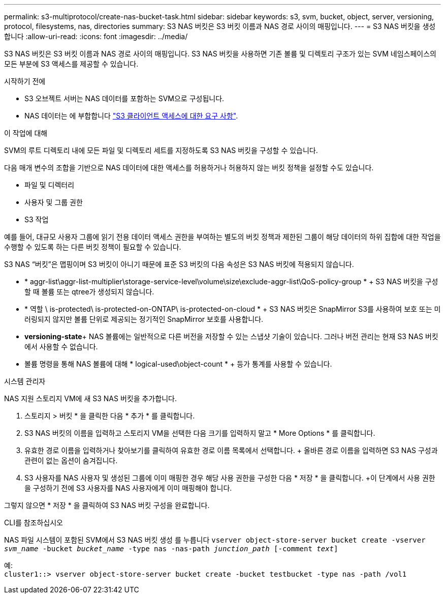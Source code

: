 ---
permalink: s3-multiprotocol/create-nas-bucket-task.html 
sidebar: sidebar 
keywords: s3, svm, bucket, object, server, versioning, protocol, filesystems, nas, directories 
summary: S3 NAS 버킷은 S3 버킷 이름과 NAS 경로 사이의 매핑입니다. 
---
= S3 NAS 버킷을 생성합니다
:allow-uri-read: 
:icons: font
:imagesdir: ../media/


[role="lead"]
S3 NAS 버킷은 S3 버킷 이름과 NAS 경로 사이의 매핑입니다. S3 NAS 버킷을 사용하면 기존 볼륨 및 디렉토리 구조가 있는 SVM 네임스페이스의 모든 부분에 S3 액세스를 제공할 수 있습니다.

.시작하기 전에
* S3 오브젝트 서버는 NAS 데이터를 포함하는 SVM으로 구성됩니다.
* NAS 데이터는 에 부합합니다 link:nas-data-requirements-client-access-reference.html["S3 클라이언트 액세스에 대한 요구 사항"].


.이 작업에 대해
SVM의 루트 디렉토리 내에 모든 파일 및 디렉토리 세트를 지정하도록 S3 NAS 버킷을 구성할 수 있습니다.

다음 매개 변수의 조합을 기반으로 NAS 데이터에 대한 액세스를 허용하거나 허용하지 않는 버킷 정책을 설정할 수도 있습니다.

* 파일 및 디렉터리
* 사용자 및 그룹 권한
* S3 작업


예를 들어, 대규모 사용자 그룹에 읽기 전용 데이터 액세스 권한을 부여하는 별도의 버킷 정책과 제한된 그룹이 해당 데이터의 하위 집합에 대한 작업을 수행할 수 있도록 하는 다른 버킷 정책이 필요할 수 있습니다.

S3 NAS “버킷”은 맵핑이며 S3 버킷이 아니기 때문에 표준 S3 버킷의 다음 속성은 S3 NAS 버킷에 적용되지 않습니다.

* * aggr-list\aggr-list-multiplier\storage-service-level\volume\size\exclude-aggr-list\QoS-policy-group * + S3 NAS 버킷을 구성할 때 볼륨 또는 qtree가 생성되지 않습니다.
* * 역할 \ is-protected\ is-protected-on-ONTAP\ is-protected-on-cloud * + S3 NAS 버킷은 SnapMirror S3를 사용하여 보호 또는 미러링되지 않지만 볼륨 단위로 제공되는 정기적인 SnapMirror 보호를 사용합니다.
* *versioning-state*+ NAS 볼륨에는 일반적으로 다른 버전을 저장할 수 있는 스냅샷 기술이 있습니다. 그러나 버전 관리는 현재 S3 NAS 버킷에서 사용할 수 없습니다.
* 볼륨 명령을 통해 NAS 볼륨에 대해 * logical-used\object-count * + 등가 통계를 사용할 수 있습니다.


[role="tabbed-block"]
====
.시스템 관리자
--
NAS 지원 스토리지 VM에 새 S3 NAS 버킷을 추가합니다.

. 스토리지 > 버킷 * 을 클릭한 다음 * 추가 * 를 클릭합니다.
. S3 NAS 버킷의 이름을 입력하고 스토리지 VM을 선택한 다음 크기를 입력하지 말고 * More Options * 를 클릭합니다.
. 유효한 경로 이름을 입력하거나 찾아보기를 클릭하여 유효한 경로 이름 목록에서 선택합니다. + 올바른 경로 이름을 입력하면 S3 NAS 구성과 관련이 없는 옵션이 숨겨집니다.
. S3 사용자를 NAS 사용자 및 생성된 그룹에 이미 매핑한 경우 해당 사용 권한을 구성한 다음 * 저장 * 을 클릭합니다. +이 단계에서 사용 권한을 구성하기 전에 S3 사용자를 NAS 사용자에게 이미 매핑해야 합니다.


그렇지 않으면 * 저장 * 을 클릭하여 S3 NAS 버킷 구성을 완료합니다.

--
.CLI를 참조하십시오
--
NAS 파일 시스템이 포함된 SVM에서 S3 NAS 버킷 생성 를 누릅니다
`vserver object-store-server bucket create -vserver _svm_name_ -bucket _bucket_name_ -type nas -nas-path _junction_path_ [-comment _text_]`

예: +
`cluster1::> vserver object-store-server bucket create -bucket testbucket -type nas -path /vol1`

--
====